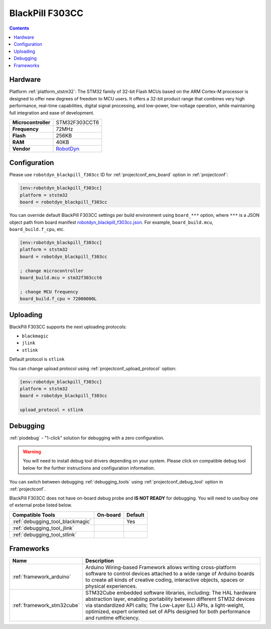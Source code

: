 ..  Copyright (c) 2014-present PlatformIO <contact@platformio.org>
    Licensed under the Apache License, Version 2.0 (the "License");
    you may not use this file except in compliance with the License.
    You may obtain a copy of the License at
       http://www.apache.org/licenses/LICENSE-2.0
    Unless required by applicable law or agreed to in writing, software
    distributed under the License is distributed on an "AS IS" BASIS,
    WITHOUT WARRANTIES OR CONDITIONS OF ANY KIND, either express or implied.
    See the License for the specific language governing permissions and
    limitations under the License.

.. _board_ststm32_robotdyn_blackpill_f303cc:

BlackPill F303CC
================

.. contents::

Hardware
--------

Platform :ref:`platform_ststm32`: The STM32 family of 32-bit Flash MCUs based on the ARM Cortex-M processor is designed to offer new degrees of freedom to MCU users. It offers a 32-bit product range that combines very high performance, real-time capabilities, digital signal processing, and low-power, low-voltage operation, while maintaining full integration and ease of development.

.. list-table::

  * - **Microcontroller**
    - STM32F303CCT6
  * - **Frequency**
    - 72MHz
  * - **Flash**
    - 256KB
  * - **RAM**
    - 40KB
  * - **Vendor**
    - `RobotDyn <https://www.st.com/en/microcontrollers-microprocessors/stm32f303cc.html?utm_source=platformio&utm_medium=docs>`__


Configuration
-------------

Please use ``robotdyn_blackpill_f303cc`` ID for :ref:`projectconf_env_board` option in :ref:`projectconf`:

.. code-block:: ini

  [env:robotdyn_blackpill_f303cc]
  platform = ststm32
  board = robotdyn_blackpill_f303cc

You can override default BlackPill F303CC settings per build environment using
``board_***`` option, where ``***`` is a JSON object path from
board manifest `robotdyn_blackpill_f303cc.json <https://github.com/platformio/platform-ststm32/blob/master/boards/robotdyn_blackpill_f303cc.json>`_. For example,
``board_build.mcu``, ``board_build.f_cpu``, etc.

.. code-block:: ini

  [env:robotdyn_blackpill_f303cc]
  platform = ststm32
  board = robotdyn_blackpill_f303cc

  ; change microcontroller
  board_build.mcu = stm32f303cct6

  ; change MCU frequency
  board_build.f_cpu = 72000000L


Uploading
---------
BlackPill F303CC supports the next uploading protocols:

* ``blackmagic``
* ``jlink``
* ``stlink``

Default protocol is ``stlink``

You can change upload protocol using :ref:`projectconf_upload_protocol` option:

.. code-block:: ini

  [env:robotdyn_blackpill_f303cc]
  platform = ststm32
  board = robotdyn_blackpill_f303cc

  upload_protocol = stlink

Debugging
---------

:ref:`piodebug` - "1-click" solution for debugging with a zero configuration.

.. warning::
    You will need to install debug tool drivers depending on your system.
    Please click on compatible debug tool below for the further
    instructions and configuration information.

You can switch between debugging :ref:`debugging_tools` using
:ref:`projectconf_debug_tool` option in :ref:`projectconf`.

BlackPill F303CC does not have on-board debug probe and **IS NOT READY** for debugging. You will need to use/buy one of external probe listed below.

.. list-table::
  :header-rows:  1

  * - Compatible Tools
    - On-board
    - Default
  * - :ref:`debugging_tool_blackmagic`
    - 
    - Yes
  * - :ref:`debugging_tool_jlink`
    - 
    - 
  * - :ref:`debugging_tool_stlink`
    - 
    - 

Frameworks
----------
.. list-table::
    :header-rows:  1

    * - Name
      - Description

    * - :ref:`framework_arduino`
      - Arduino Wiring-based Framework allows writing cross-platform software to control devices attached to a wide range of Arduino boards to create all kinds of creative coding, interactive objects, spaces or physical experiences.

    * - :ref:`framework_stm32cube`
      - STM32Cube embedded software libraries, including: The HAL hardware abstraction layer, enabling portability between different STM32 devices via standardized API calls; The Low-Layer (LL) APIs, a light-weight, optimized, expert oriented set of APIs designed for both performance and runtime efficiency.